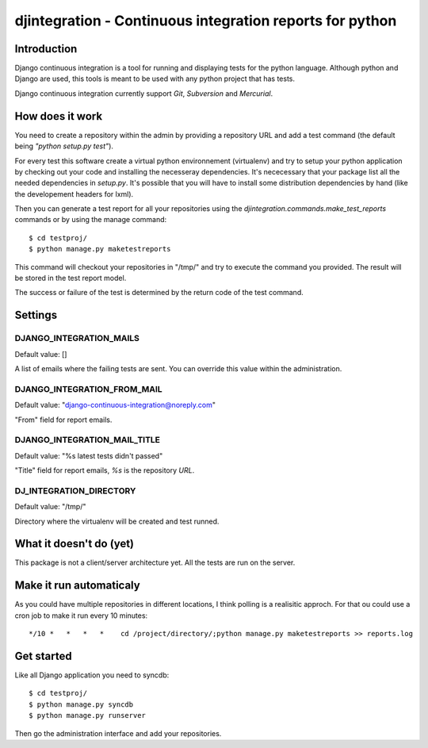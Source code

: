 ============================================================================
djintegration - Continuous integration reports for python
============================================================================

Introduction
==============

Django continuous integration is a tool for running and displaying
tests for the python language. Although python and Django are used,
this tools is meant to be used with any python project that has tests.

Django continuous integration currently support `Git`, `Subversion` and `Mercurial`.


How does it work
=================

You need to create a repository within the admin by providing a repository URL
and add a test command (the default being `"python setup.py test"`).

For every test this software create a virtual python environnement (virtualenv)
and try to setup your python application by checking out your code and installing
the necesseray dependencies. It's nececessary that your package list all
the needed dependencies in `setup.py`. It's possible that you will have to
install some distribution dependencies by hand (like the developement headers for lxml).

Then you can generate a test report for all your repositories
using the `djintegration.commands.make_test_reports` commands
or by using the manage command::

    $ cd testproj/
    $ python manage.py maketestreports

This command will checkout your repositories in "/tmp/" and try to
execute the command you provided. The result will be stored in the
test report model.

The success or failure of the test is determined by the return code
of the test command.

Settings
===========

DJANGO_INTEGRATION_MAILS
---------------------------

Default value: []

A list of emails where the failing tests are sent. You can override this value within the administration.

DJANGO_INTEGRATION_FROM_MAIL
------------------------------

Default value: "django-continuous-integration@noreply.com"

"From" field for report emails.

DJANGO_INTEGRATION_MAIL_TITLE
-------------------------------

Default value: "%s latest tests didn\'t passed"

"Title" field for report emails, `%s` is the repository `URL`.

DJ_INTEGRATION_DIRECTORY
--------------------------

Default value: "/tmp/"

Directory where the virtualenv will be created and test runned.


What it doesn't do (yet)
=========================

This package is not a client/server architecture yet. All the tests are run
on the server.

Make it run automaticaly
==========================

As you could have multiple repositories in different locations, I think polling is a
realisitic approch. For that ou could use a cron job to make it run every 10 minutes::

    */10 *   *   *   *    cd /project/directory/;python manage.py maketestreports >> reports.log

Get started
=============

Like all Django application you need to syncdb::

    $ cd testproj/
    $ python manage.py syncdb
    $ python manage.py runserver

Then go the administration interface and add your repositories.
